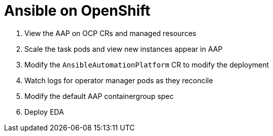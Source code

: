 = Ansible on OpenShift

. View the AAP on OCP CRs and managed resources
. Scale the task pods and view new instances appear in AAP
. Modify the `AnsibleAutomationPlatform` CR to modify the deployment
. Watch logs for operator manager pods as they reconcile
. Modify the default AAP containergroup spec
. Deploy EDA
